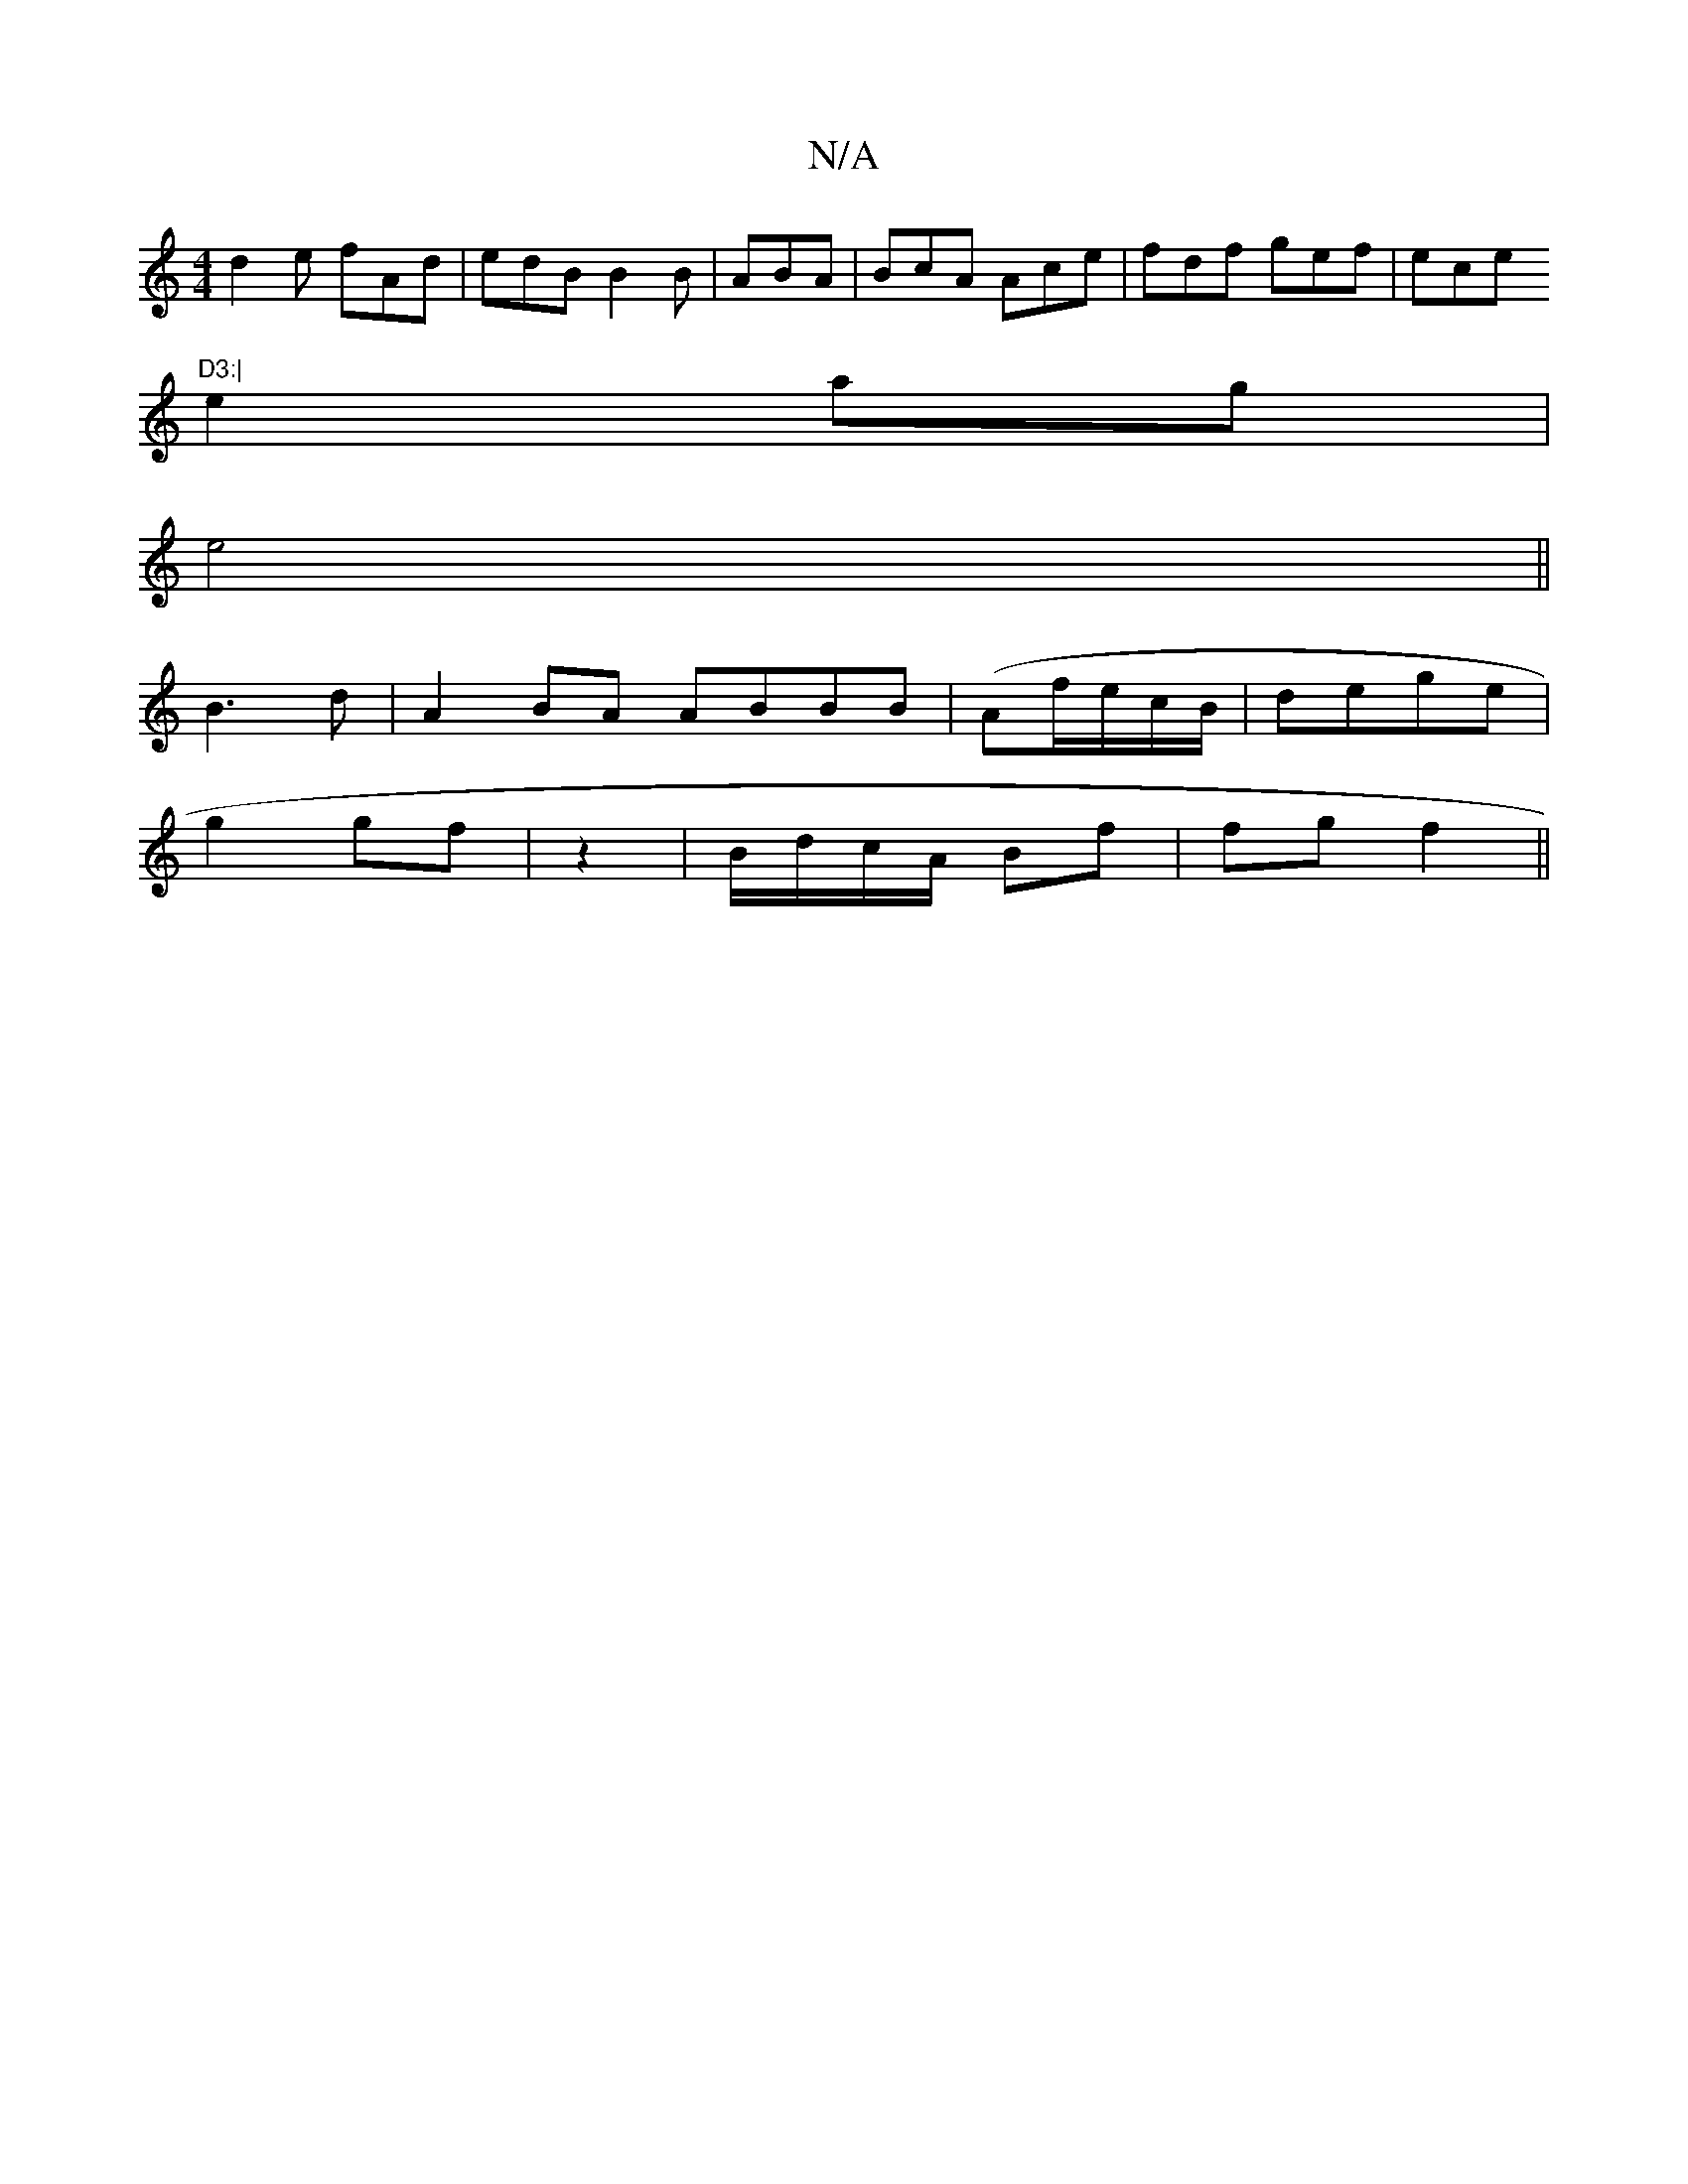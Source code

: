 X:1
T:N/A
M:4/4
R:N/A
K:Cmajor
d2e fAd|edB B2B|ABA | BcA Ace|fdf gef|ece "D3:|
e2 ag |
e4 ||
B3 d | A2 BA ABBB|(Af/e/c/B/|dege |
g2 gf | z2 | B/d/c/A/ Bf | fg f2 ||

|: A2 | ~B3c AAfd| efef | edBd Bd dB:|
|: A/d/ |f3e | A4 :|
|: g2